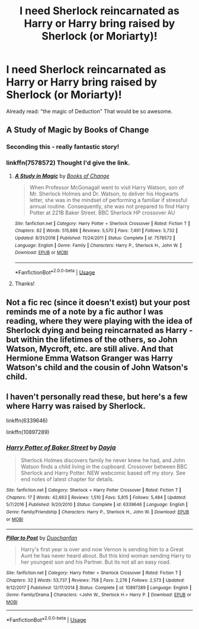 #+TITLE: I need Sherlock reincarnated as Harry or Harry bring raised by Sherlock (or Moriarty)!

* I need Sherlock reincarnated as Harry or Harry bring raised by Sherlock (or Moriarty)!
:PROPERTIES:
:Author: RinSakami
:Score: 4
:DateUnix: 1594483790.0
:DateShort: 2020-Jul-11
:FlairText: Request
:END:
Already read: "the magic of Deduction" That would be so awesome.


** A Study of Magic by Books of Change
:PROPERTIES:
:Author: nutakufan010
:Score: 2
:DateUnix: 1594487317.0
:DateShort: 2020-Jul-11
:END:

*** Seconding this - really fantastic story!
:PROPERTIES:
:Author: katejkatz
:Score: 2
:DateUnix: 1594491493.0
:DateShort: 2020-Jul-11
:END:


*** linkffn(7578572) Thought I'd give the link.
:PROPERTIES:
:Author: PsiGuy60
:Score: 2
:DateUnix: 1594562215.0
:DateShort: 2020-Jul-12
:END:

**** [[https://www.fanfiction.net/s/7578572/1/][*/A Study in Magic/*]] by [[https://www.fanfiction.net/u/275758/Books-of-Change][/Books of Change/]]

#+begin_quote
  When Professor McGonagall went to visit Harry Watson, son of Mr. Sherlock Holmes and Dr. Watson, to deliver his Hogwarts letter, she was in the mindset of performing a familiar if stressful annual routine. Consequently, she was not prepared to find Harry Potter at 221B Baker Street. BBC Sherlock HP crossover AU
#+end_quote

^{/Site/:} ^{fanfiction.net} ^{*|*} ^{/Category/:} ^{Harry} ^{Potter} ^{+} ^{Sherlock} ^{Crossover} ^{*|*} ^{/Rated/:} ^{Fiction} ^{T} ^{*|*} ^{/Chapters/:} ^{82} ^{*|*} ^{/Words/:} ^{515,886} ^{*|*} ^{/Reviews/:} ^{5,570} ^{*|*} ^{/Favs/:} ^{7,491} ^{*|*} ^{/Follows/:} ^{5,732} ^{*|*} ^{/Updated/:} ^{8/31/2018} ^{*|*} ^{/Published/:} ^{11/24/2011} ^{*|*} ^{/Status/:} ^{Complete} ^{*|*} ^{/id/:} ^{7578572} ^{*|*} ^{/Language/:} ^{English} ^{*|*} ^{/Genre/:} ^{Family} ^{*|*} ^{/Characters/:} ^{Harry} ^{P.,} ^{Sherlock} ^{H.,} ^{John} ^{W.} ^{*|*} ^{/Download/:} ^{[[http://www.ff2ebook.com/old/ffn-bot/index.php?id=7578572&source=ff&filetype=epub][EPUB]]} ^{or} ^{[[http://www.ff2ebook.com/old/ffn-bot/index.php?id=7578572&source=ff&filetype=mobi][MOBI]]}

--------------

*FanfictionBot*^{2.0.0-beta} | [[https://github.com/tusing/reddit-ffn-bot/wiki/Usage][Usage]]
:PROPERTIES:
:Author: FanfictionBot
:Score: 3
:DateUnix: 1594562251.0
:DateShort: 2020-Jul-12
:END:


**** Thanks!
:PROPERTIES:
:Author: nutakufan010
:Score: 2
:DateUnix: 1594828975.0
:DateShort: 2020-Jul-15
:END:


** Not a fic rec (since it doesn't exist) but your post reminds me of a note by a fic author I was reading, where they were playing with the idea of Sherlock dying and being reincarnated as Harry - but within the lifetimes of the others, so John Watson, Mycroft, etc. are still alive. And that Hermione Emma Watson Granger was Harry Watson's child and the cousin of John Watson's child.
:PROPERTIES:
:Author: cinderaced
:Score: 1
:DateUnix: 1594501328.0
:DateShort: 2020-Jul-12
:END:


** I haven't personally read these, but here's a few where Harry was raised by Sherlock.

linkffn(6339646)

linkffn(10897289)
:PROPERTIES:
:Author: nefrmt
:Score: 1
:DateUnix: 1594505636.0
:DateShort: 2020-Jul-12
:END:

*** [[https://www.fanfiction.net/s/6339646/1/][*/Harry Potter of Baker Street/*]] by [[https://www.fanfiction.net/u/2237212/Dayja][/Dayja/]]

#+begin_quote
  Sherlock Holmes discovers family he never knew he had, and John Watson finds a child living in the cupboard. Crossover between BBC Sherlock and Harry Potter. NEW webcomic based off my story. See end notes of latest chapter for details.
#+end_quote

^{/Site/:} ^{fanfiction.net} ^{*|*} ^{/Category/:} ^{Sherlock} ^{+} ^{Harry} ^{Potter} ^{Crossover} ^{*|*} ^{/Rated/:} ^{Fiction} ^{T} ^{*|*} ^{/Chapters/:} ^{17} ^{*|*} ^{/Words/:} ^{42,663} ^{*|*} ^{/Reviews/:} ^{1,510} ^{*|*} ^{/Favs/:} ^{5,815} ^{*|*} ^{/Follows/:} ^{5,484} ^{*|*} ^{/Updated/:} ^{5/7/2016} ^{*|*} ^{/Published/:} ^{9/20/2010} ^{*|*} ^{/Status/:} ^{Complete} ^{*|*} ^{/id/:} ^{6339646} ^{*|*} ^{/Language/:} ^{English} ^{*|*} ^{/Genre/:} ^{Family/Friendship} ^{*|*} ^{/Characters/:} ^{Harry} ^{P.,} ^{Sherlock} ^{H.,} ^{John} ^{W.} ^{*|*} ^{/Download/:} ^{[[http://www.ff2ebook.com/old/ffn-bot/index.php?id=6339646&source=ff&filetype=epub][EPUB]]} ^{or} ^{[[http://www.ff2ebook.com/old/ffn-bot/index.php?id=6339646&source=ff&filetype=mobi][MOBI]]}

--------------

[[https://www.fanfiction.net/s/10897289/1/][*/Pillar to Post/*]] by [[https://www.fanfiction.net/u/385270/Duochanfan][/Duochanfan/]]

#+begin_quote
  Harry's first year is over and now Vernon is sending him to a Great Aunt he has never heard about. But this kind woman sending Harry to her youngest son and his Partner. But its not all an easy road.
#+end_quote

^{/Site/:} ^{fanfiction.net} ^{*|*} ^{/Category/:} ^{Harry} ^{Potter} ^{+} ^{Sherlock} ^{Crossover} ^{*|*} ^{/Rated/:} ^{Fiction} ^{T} ^{*|*} ^{/Chapters/:} ^{32} ^{*|*} ^{/Words/:} ^{53,737} ^{*|*} ^{/Reviews/:} ^{758} ^{*|*} ^{/Favs/:} ^{2,276} ^{*|*} ^{/Follows/:} ^{2,573} ^{*|*} ^{/Updated/:} ^{9/12/2017} ^{*|*} ^{/Published/:} ^{12/17/2014} ^{*|*} ^{/Status/:} ^{Complete} ^{*|*} ^{/id/:} ^{10897289} ^{*|*} ^{/Language/:} ^{English} ^{*|*} ^{/Genre/:} ^{Family/Drama} ^{*|*} ^{/Characters/:} ^{<John} ^{W.,} ^{Sherlock} ^{H.>} ^{Harry} ^{P.} ^{*|*} ^{/Download/:} ^{[[http://www.ff2ebook.com/old/ffn-bot/index.php?id=10897289&source=ff&filetype=epub][EPUB]]} ^{or} ^{[[http://www.ff2ebook.com/old/ffn-bot/index.php?id=10897289&source=ff&filetype=mobi][MOBI]]}

--------------

*FanfictionBot*^{2.0.0-beta} | [[https://github.com/tusing/reddit-ffn-bot/wiki/Usage][Usage]]
:PROPERTIES:
:Author: FanfictionBot
:Score: 1
:DateUnix: 1594505677.0
:DateShort: 2020-Jul-12
:END:
